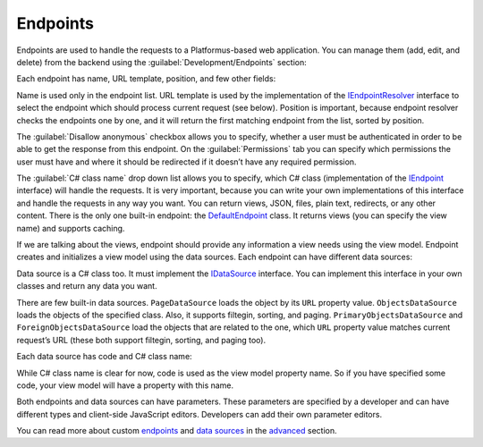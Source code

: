 ﻿Endpoints
=========

Endpoints are used to handle the requests to a Platformus-based web application. You can manage them
(add, edit, and delete) from the backend using the :guilabel:`Development/Endpoints` section:

.. image:: /images/fundamentals/development/endpoints/1.png

Each endpoint has name, URL template, position, and few other fields:

.. image:: /images/fundamentals/development/endpoints/2.png

Name is used only in the endpoint list. URL template is used by the implementation of the
`IEndpointResolver <https://github.com/Platformus/Platformus/blob/master/src/Platformus.Routing/EndpointResolvers/IEndpointResolver.cs#L10>`_
interface to select the endpoint which should process current request (see below).
Position is important, because endpoint resolver checks the endpoints one by one, and it will return the first
matching endpoint from the list, sorted by position.

The :guilabel:`Disallow anonymous` checkbox allows you to specify, whether a user must be authenticated
in order to be able to get the response from this endpoint. On the :guilabel:`Permissions` tab you can specify
which permissions the user must have and where it should be redirected if it doesn’t have any required permission.

The :guilabel:`C# class name` drop down list allows you to specify, which C# class (implementation of the
`IEndpoint <https://github.com/Platformus/Platformus/blob/master/src/Platformus.Routing/Endpoints/IEndpoint.cs#L11>`_
interface) will handle the requests. It is very important, because you can write your own implementations of this interface
and handle the requests in any way you want. You can return views, JSON, files, plain text, redirects, or any other content.
There is the only one built-in endpoint: the
`DefaultEndpoint <https://github.com/Platformus/Platformus/blob/master/src/Platformus.Domain.Frontend/Endpoints/DefaultEndpoint.cs#L15>`_
class. It returns views (you can specify the view name) and supports caching.

If we are talking about the views, endpoint should provide any information a view needs using the view model.
Endpoint creates and initializes a view model using the data sources. Each endpoint can have different data sources:

.. image:: /images/fundamentals/development/endpoints/3.png

Data source is a C# class too. It must implement the
`IDataSource <https://github.com/Platformus/Platformus/blob/master/src/Platformus.Routing/DataSources/IDataSource.cs#L10>`_
interface. You can implement this interface in your own classes and return any data you want.

There are few built-in data sources. ``PageDataSource`` loads the object by its ``URL`` property value.
``ObjectsDataSource`` loads the objects of the specified class. Also, it supports filtegin, sorting, and paging.
``PrimaryObjectsDataSource`` and ``ForeignObjectsDataSource`` load the objects that are related to the one,
which ``URL`` property value matches current request’s URL (these both support filtegin, sorting, and paging too).

Each data source has code and C# class name:

.. image:: /images/fundamentals/development/endpoints/4.png

While C# class name is clear for now, code is used as the view model property name. So if you have specified some code,
your view model will have a property with this name.

Both endpoints and data sources can have parameters. These parameters are specified by a developer and
can have different types and client-side JavaScript editors. Developers can add their own parameter editors.

You can read more about custom `endpoints <https://docs.platformus.net/en/latest/advanced/custom_endpoints.html>`_
and `data sources <https://docs.platformus.net/en/latest/advanced/custom_data_sources.html>`_ in the
`advanced <https://docs.platformus.net/en/latest/advanced/index.html>`_ section.